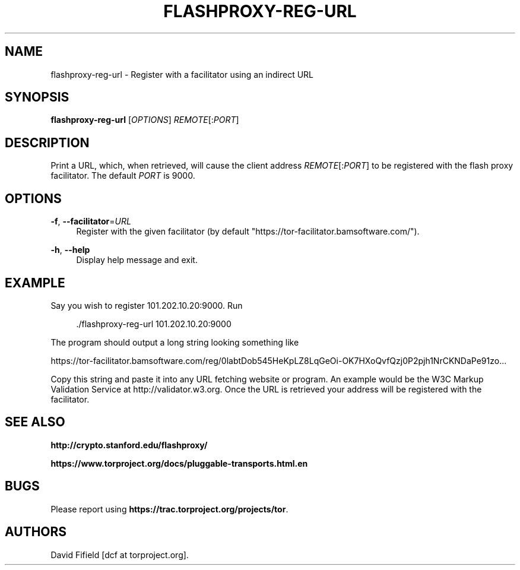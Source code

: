 '\" t
.\"     Title: flashproxy-reg-url
.\"    Author: [see the "AUTHORS" section]
.\" Generator: DocBook XSL Stylesheets v1.78.0 <http://docbook.sf.net/>
.\"      Date: 03/13/2013
.\"    Manual: \ \&
.\"    Source: \ \&
.\"  Language: English
.\"
.TH "FLASHPROXY\-REG\-URL" "1" "03/13/2013" "\ \&" "\ \&"
.\" -----------------------------------------------------------------
.\" * Define some portability stuff
.\" -----------------------------------------------------------------
.\" ~~~~~~~~~~~~~~~~~~~~~~~~~~~~~~~~~~~~~~~~~~~~~~~~~~~~~~~~~~~~~~~~~
.\" http://bugs.debian.org/507673
.\" http://lists.gnu.org/archive/html/groff/2009-02/msg00013.html
.\" ~~~~~~~~~~~~~~~~~~~~~~~~~~~~~~~~~~~~~~~~~~~~~~~~~~~~~~~~~~~~~~~~~
.ie \n(.g .ds Aq \(aq
.el       .ds Aq '
.\" -----------------------------------------------------------------
.\" * set default formatting
.\" -----------------------------------------------------------------
.\" disable hyphenation
.nh
.\" disable justification (adjust text to left margin only)
.ad l
.\" -----------------------------------------------------------------
.\" * MAIN CONTENT STARTS HERE *
.\" -----------------------------------------------------------------
.SH "NAME"
flashproxy-reg-url \- Register with a facilitator using an indirect URL
.SH "SYNOPSIS"
.sp
\fBflashproxy\-reg\-url\fR [\fIOPTIONS\fR] \fIREMOTE\fR[:\fIPORT\fR]
.SH "DESCRIPTION"
.sp
Print a URL, which, when retrieved, will cause the client address \fIREMOTE\fR[:\fIPORT\fR] to be registered with the flash proxy facilitator\&. The default \fIPORT\fR is 9000\&.
.SH "OPTIONS"
.PP
\fB\-f\fR, \fB\-\-facilitator\fR=\fIURL\fR
.RS 4
Register with the given facilitator (by default "https://tor\-facilitator\&.bamsoftware\&.com/")\&.
.RE
.PP
\fB\-h\fR, \fB\-\-help\fR
.RS 4
Display help message and exit\&.
.RE
.SH "EXAMPLE"
.sp
Say you wish to register 101\&.202\&.10\&.20:9000\&. Run
.sp
.if n \{\
.RS 4
.\}
.nf
\&./flashproxy\-reg\-url 101\&.202\&.10\&.20:9000
.fi
.if n \{\
.RE
.\}
.sp
The program should output a long string looking something like
.sp
https://tor\-facilitator\&.bamsoftware\&.com/reg/0labtDob545HeKpLZ8LqGeOi\-OK7HXoQvfQzj0P2pjh1NrCKNDaPe91zo\&.\&.\&.
.sp
Copy this string and paste it into any URL fetching website or program\&. An example would be the W3C Markup Validation Service at http://validator\&.w3\&.org\&. Once the URL is retrieved your address will be registered with the facilitator\&.
.SH "SEE ALSO"
.sp
\fBhttp://crypto\&.stanford\&.edu/flashproxy/\fR
.sp
\fBhttps://www\&.torproject\&.org/docs/pluggable\-transports\&.html\&.en\fR
.SH "BUGS"
.sp
Please report using \fBhttps://trac\&.torproject\&.org/projects/tor\fR\&.
.SH "AUTHORS"
.sp
David Fifield [dcf at torproject\&.org]\&.
